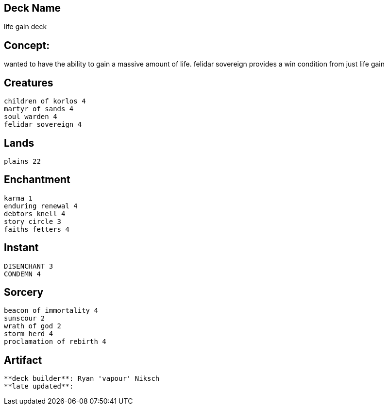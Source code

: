 == Deck Name
life gain deck



== Concept:
wanted to have the ability to gain a massive amount of life.
felidar sovereign provides a win condition from just life gain

== Creatures
----
children of korlos 4
martyr of sands 4
soul warden 4
felidar sovereign 4
----


== Lands 
----
plains 22
----


== Enchantment
----
karma 1
enduring renewal 4
debtors knell 4
story circle 3
faiths fetters 4
----


== Instant
----
DISENCHANT 3
CONDEMN 4
----


== Sorcery
----
beacon of immortality 4
sunscour 2
wrath of god 2
storm herd 4 
proclamation of rebirth 4
----


== Artifact
----
----








----
**deck builder**: Ryan 'vapour' Niksch
**late updated**:
----